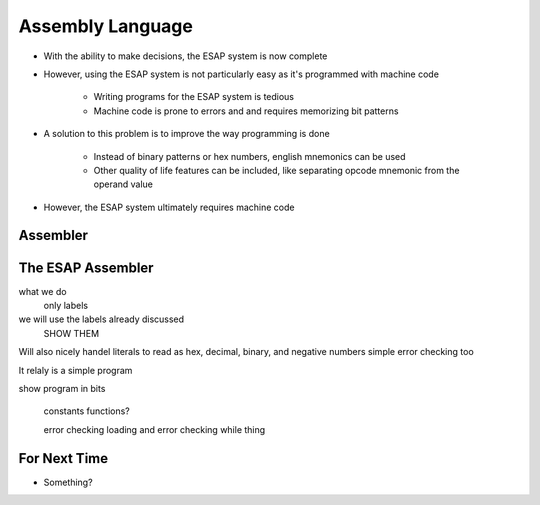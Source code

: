 =================
Assembly Language
=================

* With the ability to make decisions, the ESAP system is now complete
* However, using the ESAP system is not particularly easy as it's programmed with machine code

    * Writing programs for the ESAP system is tedious
    * Machine code is prone to errors and and requires memorizing bit patterns


* A solution to this problem is to improve the way programming is done

    * Instead of binary patterns or hex numbers, english mnemonics can be used
    * Other quality of life features can be included, like separating opcode mnemonic from the operand value


* However, the ESAP system ultimately requires machine code



Assembler
=========




The ESAP Assembler
==================

what we do
    only labels


we will use the labels already discussed
    SHOW THEM

Will also nicely handel literals to read as hex, decimal, binary, and negative numbers
simple error checking too


It relaly is a simple program

show program in bits

    constants
    functions?

    error checking
    loading and error checking 
    while thing



For Next Time
=============

* Something?


